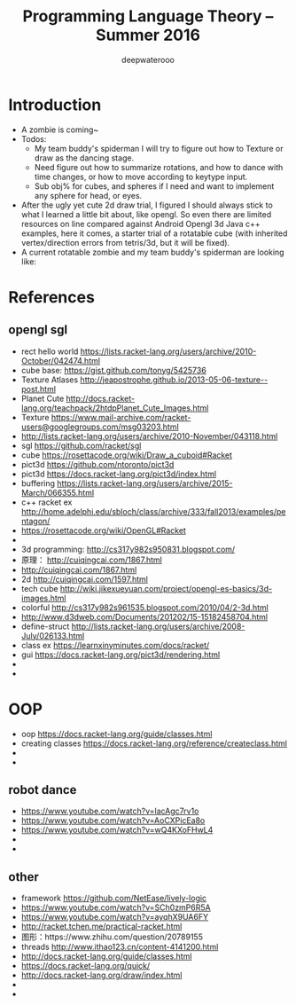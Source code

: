 #+latex_class: cn-article
#+latex_header: \lstset{language=c++,numbers=left,numberstyle=\tiny,basicstyle=\ttfamily\small,tabsize=4,frame=none,escapeinside=``,extendedchars=false,keywordstyle=\color{blue!70},commentstyle=\color{red!55!green!55!blue!55!},rulesepcolor=\color{red!20!green!20!blue!20!}}
#+title: Programming Language Theory -- Summer 2016
#+author: deepwaterooo

* Introduction
- A zombie is coming~
- Todos: 
  - My team buddy's spiderman I will try to figure out how to Texture or draw as the dancing stage. 
  - Need figure out how to summarize rotations, and how to dance with time changes, or how to move according to keytype input. 
  - Sub obj% for cubes, and spheres if I need and want to implement any sphere for head, or eyes. 
- After the ugly yet cute 2d draw trial, I figured I should always stick to what I learned a little bit about, like opengl. So even there are limited resources on line compared against Android Opengl 3d Java c++ examples, here it comes, a starter trial of a rotatable cube (with inherited vertex/direction errors from tetris/3d, but it will be fixed).
- A current rotatable zombie and my team buddy's spiderman are looking like:

[[./pic/Screen_Shot_2016-05-27_at_12_05_08_AM.png]]

[[./pic/Screen_Shot_2016-05-26_at_8_47_47_PM.png]]

* References
** opengl sgl
- rect hello world https://lists.racket-lang.org/users/archive/2010-October/042474.html
- cube base: https://gist.github.com/tonyg/5425736
- Texture Atlases http://jeapostrophe.github.io/2013-05-06-texture--post.html
- Planet Cute http://docs.racket-lang.org/teachpack/2htdpPlanet_Cute_Images.html
- Texture https://www.mail-archive.com/racket-users@googlegroups.com/msg03203.html
- http://lists.racket-lang.org/users/archive/2010-November/043118.html
- sgl https://github.com/racket/sgl
- cube https://rosettacode.org/wiki/Draw_a_cuboid#Racket
- pict3d https://github.com/ntoronto/pict3d
- pict3d https://docs.racket-lang.org/pict3d/index.html
- buffering https://lists.racket-lang.org/users/archive/2015-March/066355.html
- c++ racket ex http://home.adelphi.edu/sbloch/class/archive/333/fall2013/examples/pentagon/
- https://rosettacode.org/wiki/OpenGL#Racket
- 
- 3d programming: http://cs317y982s950831.blogspot.com/
- 原理： http://cuiqingcai.com/1867.html
- http://cuiqingcai.com/1867.html
- 2d http://cuiqingcai.com/1597.html
- tech cube http://wiki.jikexueyuan.com/project/opengl-es-basics/3d-images.html
- colorful http://cs317y982s961535.blogspot.com/2010/04/2-3d.html
- http://www.d3dweb.com/Documents/201202/15-15182458704.html
- define-struct http://lists.racket-lang.org/users/archive/2008-July/026133.html
- class ex https://learnxinyminutes.com/docs/racket/
- gui https://docs.racket-lang.org/pict3d/rendering.html
- 
- 

* OOP
- oop https://docs.racket-lang.org/guide/classes.html
- creating classes https://docs.racket-lang.org/reference/createclass.html
- 
- 

** robot dance
- https://www.youtube.com/watch?v=lacAgc7rv1o
- https://www.youtube.com/watch?v=AoCXPicEa8o
- https://www.youtube.com/watch?v=wQ4KXoFHwL4
- 
- 

** other
- framework https://github.com/NetEase/lively-logic
- https://www.youtube.com/watch?v=SCh0zmP6R5A
- https://www.youtube.com/watch?v=ayqhX9UA6FY
- http://racket.tchen.me/practical-racket.html
- 图形：https://www.zhihu.com/question/20789155
- threads http://www.ithao123.cn/content-4141200.html
- http://docs.racket-lang.org/guide/classes.html
- https://docs.racket-lang.org/quick/
- http://docs.racket-lang.org/draw/index.html
- 
- 

